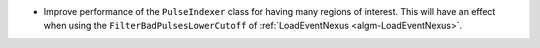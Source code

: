 - Improve performance of the ``PulseIndexer`` class for having many regions of interest. This will have an effect when using the ``FilterBadPulsesLowerCutoff`` of :ref:`LoadEventNexus <algm-LoadEventNexus>`.
